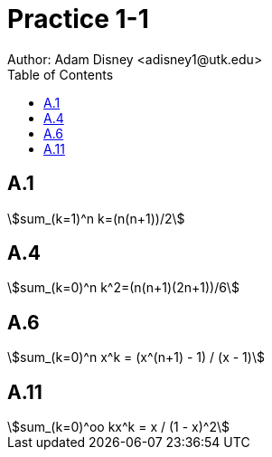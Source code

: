 :stem:

= Practice 1-1
Author: Adam Disney <adisney1@utk.edu>
:toc:

== A.1
[stem]
++++
sum_(k=1)^n k=(n(n+1))/2
++++

== A.4
[stem]
++++
sum_(k=0)^n k^2=(n(n+1)(2n+1))/6
++++

== A.6
[stem]
++++
sum_(k=0)^n x^k = (x^(n+1) - 1) / (x - 1)
++++

== A.11
[stem]
++++
sum_(k=0)^oo kx^k = x / (1 - x)^2
++++

